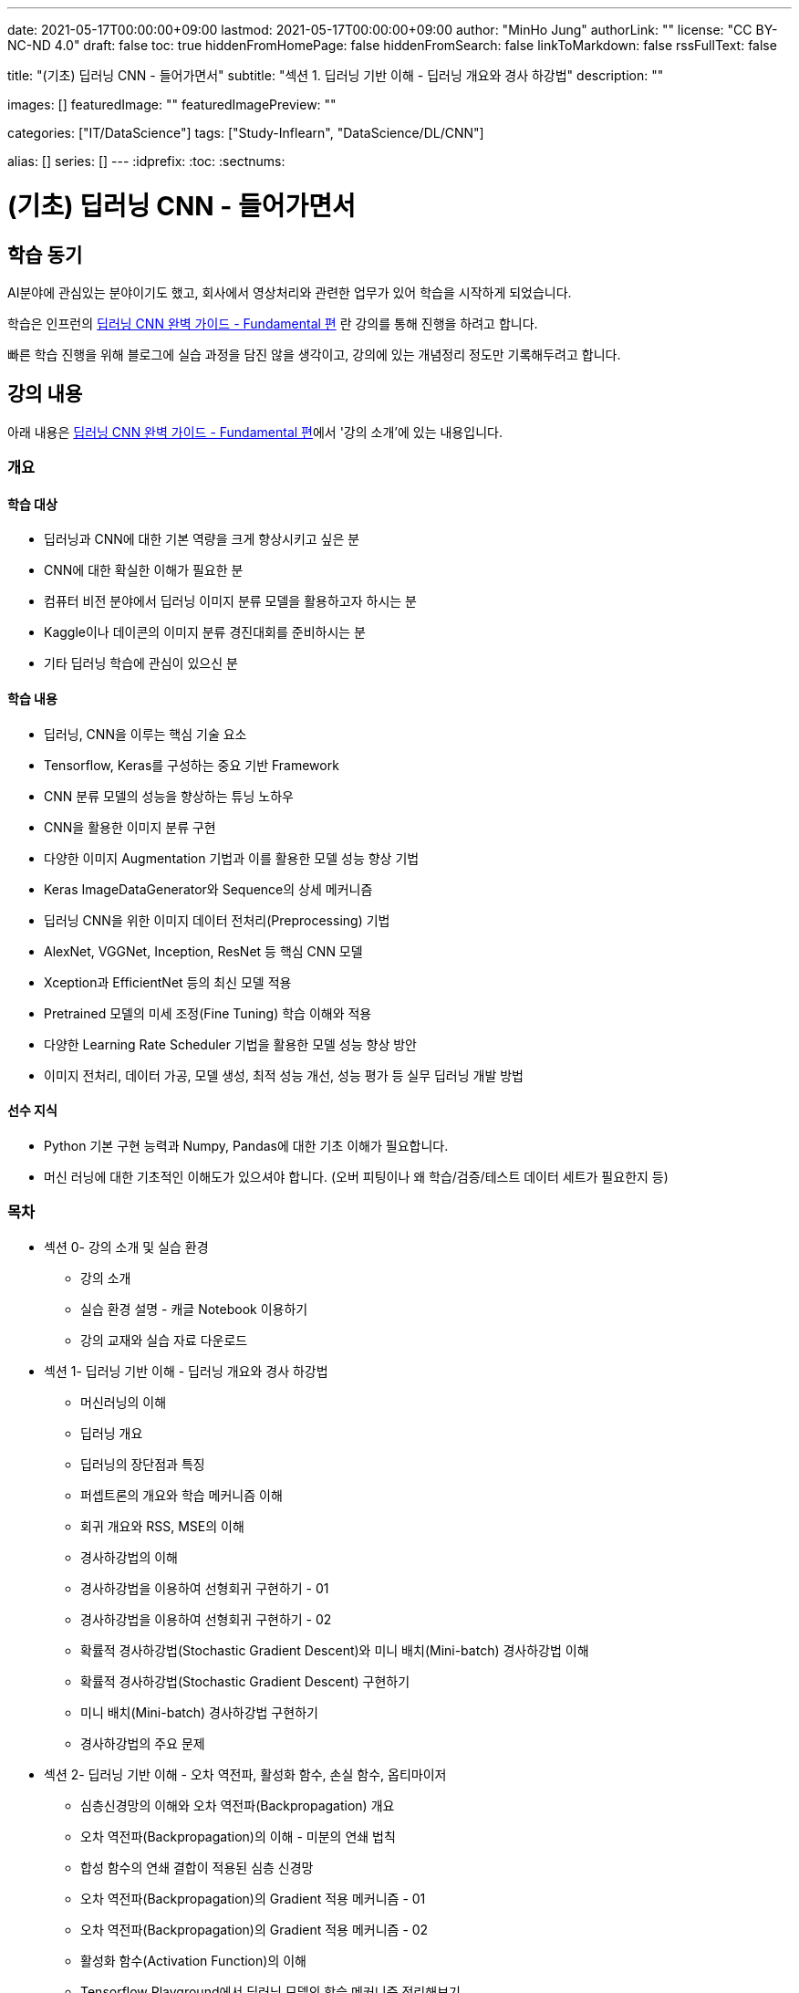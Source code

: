 ---
date: 2021-05-17T00:00:00+09:00
lastmod: 2021-05-17T00:00:00+09:00
author: "MinHo Jung"
authorLink: ""
license: "CC BY-NC-ND 4.0"
draft: false
toc: true
hiddenFromHomePage: false
hiddenFromSearch: false
linkToMarkdown: false
rssFullText: false

title: "(기초) 딥러닝 CNN - 들어가면서"
subtitle: "섹션 1. 딥러닝 기반 이해 - 딥러닝 개요와 경사 하강법"
description: ""

images: []
featuredImage: ""
featuredImagePreview: ""

categories: ["IT/DataScience"]
tags: ["Study-Inflearn", "DataScience/DL/CNN"]

alias: []
series: []
---
:idprefix:
:toc:
:sectnums:


= (기초) 딥러닝 CNN - 들어가면서

== 학습 동기
AI분야에 관심있는 분야이기도 했고, 회사에서 영상처리와 관련한 업무가 있어 학습을 시작하게 되었습니다.

학습은 인프런의 https://www.inflearn.com/course/딥러닝-cnn-완벽-기초/[딥러닝 CNN 완벽 가이드 - Fundamental 편] 란 강의를 통해 진행을 하려고 합니다.

빠른 학습 진행을 위해 블로그에 실습 과정을 담진 않을 생각이고, 강의에 있는 개념정리 정도만 기록해두려고 합니다.


== 강의 내용
아래 내용은 https://www.inflearn.com/course/딥러닝-cnn-완벽-기초/[딥러닝 CNN 완벽 가이드 - Fundamental 편]에서 '강의 소개'에 있는 내용입니다.

=== 개요
==== 학습 대상
- 딥러닝과 CNN에 대한 기본 역량을 크게 향상시키고 싶은 분
- CNN에 대한 확실한 이해가 필요한 분
- 컴퓨터 비전 분야에서 딥러닝 이미지 분류 모델을 활용하고자 하시는 분
- Kaggle이나 데이콘의 이미지 분류 경진대회를 준비하시는 분
- 기타 딥러닝 학습에 관심이 있으신 분

==== 학습 내용
- 딥러닝, CNN을 이루는 핵심 기술 요소
- Tensorflow, Keras를 구성하는 중요 기반 Framework
- CNN 분류 모델의 성능을 향상하는 튜닝 노하우
- CNN을 활용한 이미지 분류 구현
- 다양한 이미지 Augmentation 기법과 이를 활용한 모델 성능 향상 기법
- Keras ImageDataGenerator와 Sequence의 상세 메커니즘
- 딥러닝 CNN을 위한 이미지 데이터 전처리(Preprocessing) 기법
- AlexNet, VGGNet, Inception, ResNet 등 핵심 CNN 모델
- Xception과 EfficientNet 등의 최신 모델 적용
- Pretrained 모델의 미세 조정(Fine Tuning) 학습 이해와 적용
- 다양한 Learning Rate Scheduler 기법을 활용한 모델 성능 향상 방안
- 이미지 전처리, 데이터 가공, 모델 생성, 최적 성능 개선, 성능 평가 등 실무 딥러닝 개발 방법

==== 선수 지식
- Python 기본 구현 능력과 Numpy, Pandas에 대한 기초 이해가 필요합니다.
- 머신 러닝에 대한 기초적인 이해도가 있으셔야 합니다. (오버 피팅이나 왜 학습/검증/테스트 데이터 세트가 필요한지 등)

=== 목차
- 섹션 0- 강의 소개 및 실습 환경
 * 강의 소개
 * 실습 환경 설명 - 캐글 Notebook 이용하기
 * 강의 교재와 실습 자료 다운로드
- 섹션 1- 딥러닝 기반 이해 - 딥러닝 개요와 경사 하강법
 * 머신러닝의 이해
 * 딥러닝 개요
 * 딥러닝의 장단점과 특징
 * 퍼셉트론의 개요와 학습 메커니즘 이해
 * 회귀 개요와 RSS, MSE의 이해
 * 경사하강법의 이해
 * 경사하강법을 이용하여 선형회귀 구현하기 - 01
 * 경사하강법을 이용하여 선형회귀 구현하기 - 02
 * 확률적 경사하강법(Stochastic Gradient Descent)와 미니 배치(Mini-batch) 경사하강법 이해
 * 확률적 경사하강법(Stochastic Gradient Descent) 구현하기
 * 미니 배치(Mini-batch) 경사하강법 구현하기
 * 경사하강법의 주요 문제
- 섹션 2- 딥러닝 기반 이해 - 오차 역전파, 활성화 함수, 손실 함수, 옵티마이저
 * 심층신경망의 이해와 오차 역전파(Backpropagation) 개요
 * 오차 역전파(Backpropagation)의 이해 - 미분의 연쇄 법칙
 * 합성 함수의 연쇄 결합이 적용된 심층 신경망
 * 오차 역전파(Backpropagation)의 Gradient 적용 메커니즘 - 01
 * 오차 역전파(Backpropagation)의 Gradient 적용 메커니즘 - 02
 * 활성화 함수(Activation Function)의 이해
 * Tensorflow Playground에서 딥러닝 모델의 학습 메커니즘 정리해보기
 * 손실(Loss) 함수의 이해와 크로스 엔트로피(Cross Entropy) 상세 - 01
 * 손실(Loss) 함수의 이해와 크로스 엔트로피(Cross Entropy) 상세 - 02
 * 옵티마이저(Optimizer)의 이해 - Momentum, AdaGrad
 * 옵티마이저(Optimizer)의 이해 - RMSProp, Adam
- 섹션 3- Keras Framework
 * Tensorflow 2- X 와 tf- keras 소개
 * 이미지 배열의 이해
 * Dense Layer로 Fashion MNIST 예측 모델 구현하기 - 이미지 데이터 확인 및 사전 데이터 처리
 * Dense Layer로 Fashion MNIST 예측 모델 구현하기 - 모델 설계 및 학습 수행
 * Keras Layer API 개요
 * Dense Layer로 Fashion MNIST 예측 모델 구현하기 - 예측 및 성능 평가
 * Dense Layer로 Fashion MNIST 예측 모델 구현하기 - 검증 데이터를 활용하여 학습 수행
 * Functional API 이용하여 모델 만들기
 * Functional API 구조 이해하기 - 01
 * Functional API 구조 이해하기 - 02
 * Dense Layer로 Fashion MNIST 예측 모델 Live Coding 으로 구현 정리 - 01
 * Dense Layer로 Fashion MNIST 예측 모델 Live Coding 으로 구현 정리 - 02
 * Keras Callback 개요
 * Keras Callback 실습 - ModelCheckpoint, ReduceLROnPlateau, EarlyStopping
 * Numpy array와 Tensor 차이, 그리고 fit() 메소드 상세 설명
- 섹션 4- CNN의 이해
 * Dense Layer기반 Image 분류의 문제점
 * Feature Extractor와 CNN 개요
 * 컨볼루션(Convolution) 연산 이해
 * 커널(Kernel)과 피처맵(Feature Map)
 * 스트라이드(Stride)와 패딩(Padding)
 * 풀링(Pooling)
 * Keras를 이용한 Conv2D와 Pooling 적용 실습 01
 * Keras를 이용한 Conv2D와 Pooling 적용 실습 02
 * CNN을 이용하여 Fashion MNIST 예측 모델 구현하기
 * 다채널 입력 데이터의 Convolution 적용 이해 - 01
 * 다채널 입력 데이터의 Convolution 적용 이해 - 02
 * 컨볼루션(Convolution) 적용 시 출력 피처맵의 크기 계산 공식 이해
- 섹션 5- CNN 모델 구현 및 성능 향상 기본 기법 적용하기
 * CIFAR10 데이터세트를 이용하여 CNN 모델 구현 실습 - 01
 * CIFAR10 데이터세트를 이용하여 CNN 모델 구현 실습 - 02
 * CIFAR10 데이터세트를 이용하여 CNN 모델 구현 실습 - 03
 * 가중치 초기화(Weight Initialization)의 이해와 적용 - 01
 * 가중치 초기화(Weight Initialization)의 이해와 적용 - 02
 * 배치 정규화(Batch Normalization) 이해와 적용 - 01
 * 배치 정규화(Batch Normalization) 이해와 적용 - 02
 * 학습 데이터 Shuffle 적용 유무에 따른 모델 성능 비교
 * 배치크기 변경에 따른 모델 성능 비교
 * 학습율(Learning Rate) 동적 변경에 따른 모델 성능 비교
 * 필터수와 층(Layer) 깊이 변경에 따른 모델 성능 비교
 * Global Average Pooling의 이해와 적용
 * 가중치 규제(Weight Regularization)의 이해와 적용
- 섹션 6- 데이터 증강의 이해 - Keras ImageDataGenerator 활용
 * 데이터 증강(Data Augmentation)의 이해
 * Keras의 ImageDataGenerator 특징
 * ImageDataGenerator로 Augmentation 적용 - 01
 * ImageDataGenerator로 Augmentation 적용 - 02
 * CIFAR10 데이터 셋에 Augmentation 적용 후 모델 성능 비교 - 01
 * CIFAR10 데이터 셋에 Augmentation 적용 후 모델 성능 비교 - 02
- 섹션 7- 사전 훈련 CNN 모델의 활용과 Keras Generator 메커니즘 이해
 * 사전 훈련 모델(Pretrained Model)의 이해와 전이학습(Transfer Learning) 개요
 * 사전 훈련 모델 VGG16을 이용하여 CIFAR10 학습 모델 구현 후 모델 성능 비교
 * 사전 훈련 모델 Xception을 이용하여 CIFAR10 학습 모델 구현 후 모델 성능 비교
 * 개와 고양이(Cat and Dog) 이미지 분류 개요 및 파이썬 기반 주요 이미지 라이브러리 소개
 * 개와 고양이 데이터 세트 구성 확인 및 메타 정보 생성하기
 * Keras Generator 기반의 Preprocessing과 Data Loading 메커니즘 이해하기 - 01
 * Keras Generator 기반의 Preprocessing과 Data Loading 메커니즘 이해하기 - 02
 * flow_from_directory() 이용하여 개와 고양이 판별 모델 학습 및 평가 수행
 * flow_from_dataframe() 이용하여 개와 고양이 판별 모델 학습 및 평가 수행
 * 이미지 픽셀값의 Scaling 방법, tf 스타일? torch 스타일?
- 섹션 8- Albumentation을 이용한 Augmentation기법과 Keras Sequence 활용하기
 * 데이터 증강(Augmentation) 전용 패키지인 Albumentations 소개
 * Albumentations 사용 해보기(Flip, Shift, Scale, Rotation 등)
 * Albumentations 사용 해보기(Crop, Bright, Contrast, HSV 등)
 * Albumentations 사용 해보기(Noise, Cutout, CLAHE, Blur, Oneof 등)
 * Keras의 Sequence 클래스 이해와 활용 개요
 * Keras Sequence기반의 Dataset 직접 구현하기
 * Keras Sequence기반의 Dataset 활용하여 Albumentations 적용하고 Xception, MobileNet으로 이미지 분류 수행 - 01
 * Keras Sequence기반의 Dataset 활용하여 Albumentations 적용하고 Xception, MobileNet으로 이미지 분류 수행 - 02
- 섹션 9- Advanced CNN 모델 파헤치기 - AlexNet, VGGNet, GoogLeNet
 * 역대 주요 CNN 모델들의 경향과 특징
 * AlexNet의 개요와 구현 코드 이해
 * AlextNet 모델로 CIFAR10 학습 및 성능 테스트
 * VGGNet의 이해
 * VGGNet의 구조 상세 및 구현코드 이해하기
 * VGGNet16 모델 직접 구현하기
 * 구현한 VGGNet16 모델로 CIFAR10 학습 및 성능 테스트
 * GoogLeNet(Inception) 개요
 * 1x1 Convolution의 이해
 * GoogLeNet(Inception) 구조 상세
 * GoogLeNet(Inception) 구조 상세 및 구현 코드 이해
- 섹션 10- Advanced CNN 모델 파헤치기 - ResNet 상세와 EfficientNet 개요
 * ResNet의 이해 - 깊은 신경망의 문제와 identity mapping
 * ResNet의 이해 - Residual Block
 * ResNet 아키텍처 구조 상세
 * ResNet50 모델 직접 구현하기 - 01
 * ResNet50 모델 직접 구현하기 - 02
 * 구현한 ResNet50 모델로 CIFAR10 학습 및 성능 테스트
 * EfficientNet의 이해
 * EfficientNet 아키텍처
- 섹션 11- 사전 훈련 모델의 미세 조정 학습과 다양한 Learning Rate Scheduler의 적용
 * 사전 훈련 모델의 미세 조정(Fine Tuning) 학습 이해
 * 사전 훈련 모델의 미세 조정(Fine-Tuning) 학습 수행하기
 * 학습률(Learning Rate)를 동적으로 변경하는 Learning Rate Scheduler 개요
 * Keras LearningRateScheduler 콜백 적용하여 학습율 변경하기
 * Cosine Decay와 Cosine Decay Restart 기법 이해
 * Keras에서 Cosine Decay와 Cosine Decay Restart 적용하기
 * Ramp Up and Step Down Decay 이해와 Keras에서 적용하기
- 섹션 12- 종합 실습 1 - 120종의 Dog Breed Identification 모델 최적화
 * Dog Breed Identification 데이터 세트 특징과 모델 최적화 개요
 * Dog Breed 데이터의 메타 DataFrame 생성 및 이미지 분석, Sequence 기반 Dataset 생성
 * Xception 모델 학습, 성능평가 및 예측 후 결과 분석하기
 * EfficientNetB0 모델 학습, 성능평가 및 분석
 * 이미지 분류 모델 최적화 기법 - Augmentation과 Learning Rate 최적화 01
 * 이미지 분류 모델 최적화 기법 - Augmentation과 Learning Rate 최적화 02
 * Pretrained 모델의 Fine-tuning을 통한 모델 최적화
 * Config Class 기반으로 함수 변경 후 EfficientNetB1 모델 학습 및 성능 평가
- 섹션 13- 종합 실습 2 - 캐글 Plant Pathology(나무잎 병 진단) 경연 대회
 * Plant Pathology 캐글 경연대회 개요 및 데이터 세트 가공하기
 * Augmentation 적용 분석과 Sequence기반 Dataset 생성하기
 * Xception 모델 학습 후 Kaggle에 성능 평가 csv 파일 제출하기
 * 이미지 크기 변경 후 Xception 모델 학습 및 성능 평가
 * EfficientNetB3와 B5 모델 학습 및 성능 평가
 * EfficientNetB7 모델 학습 및 성능 평가
